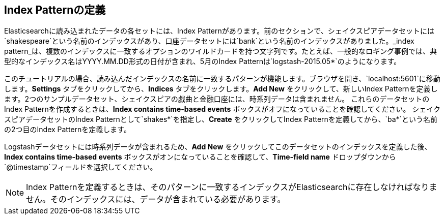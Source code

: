 [[tutorial-define-index]]
== Index Patternの定義

Elasticsearchに読み込まれたデータの各セットには、Index Patternがあります。前のセクションで、シェイクスピアデータセットには`shakespeare`という名前のインデックスがあり、口座データセットには`bank`という名前のインデックスがありました。_index pattern_は、複数のインデックスに一致するオプションのワイルドカードを持つ文字列です。たとえば、一般的なロギング事例では、典型的なインデックス名はYYYY.MM.DD形式の日付が含まれ、5月のIndex Patternは`logstash-2015.05*`のようになります。

このチュートリアルの場合、読み込んだインデックスの名前に一致するパターンが機能します。ブラウザを開き、`localhost:5601`に移動します。*Settings* タブをクリックしてから、*Indices* タブをクリックします。*Add New* をクリックして、新しいIndex Patternを定義します。2つのサンプルデータセット、シェイクスピアの戯曲と金融口座には、時系列データは含まれません。
これらのデータセットのIndex Patternを作成するときは、*Index contains time-based events* ボックスがオフになっていることを確認してください。
シェイクスピアデータセットのIndex Patternとして`shakes*`を指定し、*Create* をクリックしてIndex Patternを定義してから、`ba*`という名前の2つ目のIndex Patternを定義します。

Logstashデータセットには時系列データが含まれるため、*Add New* をクリックしてこのデータセットのインデックスを定義した後、*Index contains time-based events* ボックスがオンになっていることを確認して、*Time-field name* ドロップダウンから`@timestamp`フィールドを選択してください。

NOTE: Index Patternを定義するときは、そのパターンに一致するインデックスがElasticsearchに存在しなければなりません。そのインデックスには、データが含まれている必要があります。
